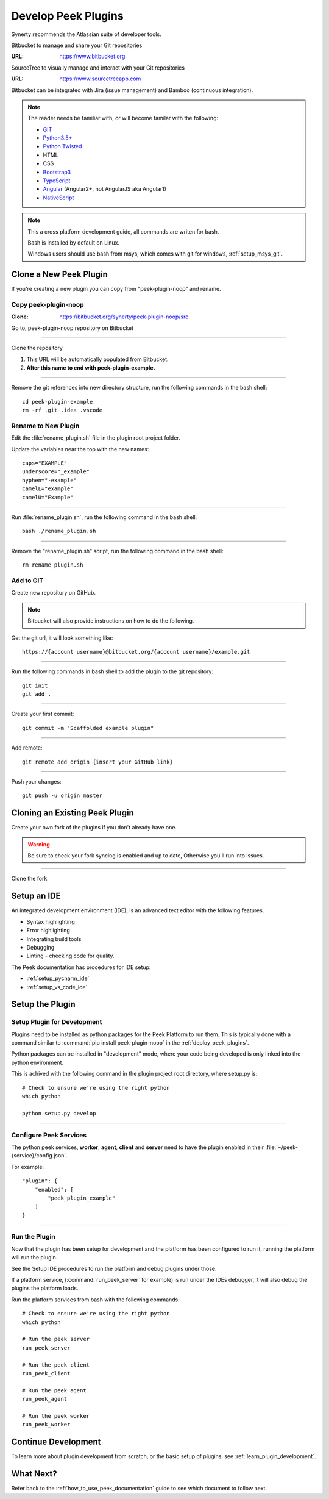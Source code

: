 .. _develop_peek_plugins:

====================
Develop Peek Plugins
====================

Synerty recommends the Atlassian suite of developer tools.

Bitbucket to manage and share your Git repositories

:URL: `<https://www.bitbucket.org>`_

SourceTree to visually manage and interact with your Git repositories

:URL: `<https://www.sourcetreeapp.com>`_

Bitbucket can be integrated with Jira (issue management) and Bamboo (continuous
integration).

.. note::   The reader needs be familiar with, or will become familar with the following:

            *   `GIT <https://git-scm.com>`_
            *   `Python3.5+ <https://www.python.org>`_
            *   `Python Twisted <http://twistedmatrix.com>`_
            *   HTML
            *   CSS
            *   `Bootstrap3 <http://getbootstrap.com>`_
            *   `TypeScript <https://www.typescriptlang.org>`_
            *   `Angular <https://angular.io>`_ (Angular2+, not AngularJS aka Angular1)
            *   `NativeScript <https://www.nativescript.org>`_


.. note:: This a cross platform development guide, all commands are writen for bash.

    Bash is installed by default on Linux.

    Windows users should use bash from msys, which comes with git for windows,
    :ref:`setup_msys_git`.

Clone a New Peek Plugin
-----------------------

If you're creating a new plugin you can copy from "peek-plugin-noop" and rename.

Copy peek-plugin-noop
`````````````````````

:Clone: `<https://bitbucket.org/synerty/peek-plugin-noop/src>`_

Go to, peek-plugin-noop repository on Bitbucket

.. image:: DevPlugin-CloneSTree.jpg

----

Clone the repository

#.  This URL will be automatically populated from Bitbucket.
#.  **Alter this name to end with peek-plugin-example.**

.. image:: DevPlugin-Clone.jpg

----

Remove the git references into new directory structure, run the following commands in the bash shell: ::

        cd peek-plugin-example
        rm -rf .git .idea .vscode

Rename to New Plugin
````````````````````

Edit the :file:`rename_plugin.sh` file in the plugin root project folder.


Update the variables near the top with the new names: ::

        caps="EXAMPLE"
        underscore="_example"
        hyphen="-example"
        camelL="example"
        camelU="Example"

----

Run :file:`rename_plugin.sh`, run the following command in the bash shell: ::

        bash ./rename_plugin.sh

----

Remove the "rename_plugin.sh" script, run the following command in the bash shell: ::

        rm rename_plugin.sh

Add to GIT
``````````

Create new repository on GitHub.

.. image:: DevPlugin-newRepo.jpg

.. note:: Bitbucket will also provide instructions on how to do the following.

Get the git url, it will look something like: ::

        https://{account username}@bitbucket.org/{account username}/example.git

----

Run the following commands in bash shell to add the plugin to the git repository: ::

        git init
        git add .

----

Create your first commit: ::

        git commit -m "Scaffolded example plugin"

----

Add remote: ::

        git remote add origin {insert your GitHub link}

----

Push your changes: ::

        git push -u origin master

Cloning an Existing Peek Plugin
-------------------------------

Create your own fork of the plugins if you don't already have one.

.. warning:: Be sure to check your fork syncing is enabled and up to date,
    Otherwise you'll run into issues.

.. image:: DevPlugin-Fork.jpg

----

Clone the fork

.. image:: DevPlugin-Clone.jpg

Setup an IDE
------------

An integrated development environment (IDE), is an advanced text editor with the
following features.

*   Syntax highlighting
*   Error highlighting
*   Integrating build tools
*   Debugging
*   Linting - checking code for quality.

The Peek documentation has procedures for IDE setup:

*   :ref:`setup_pycharm_ide`
*   :ref:`setup_vs_code_ide`


Setup the Plugin
----------------

Setup Plugin for Development
````````````````````````````

Plugins need to be installed as python packages for the Peek Platform to run them.
This is typically done with a command similar to :command:`pip install peek-plugin-noop`
in the :ref:`deploy_peek_plugins`.

Python packages can be installed in "development" mode, where your code being developed
is only linked into the python environment.

This is achived with the following command in the plugin project root directory, where
setup.py is: ::

        # Check to ensure we're using the right python
        which python

        python setup.py develop


----

Configure Peek Services
```````````````````````

The python peek services, **worker**, **agent**, **client** and **server** need to have
the plugin enabled in their :file:`~/peek-{service}/config.json`.

For example: ::

        "plugin": {
            "enabled": [
                "peek_plugin_example"
            ]
        }

----

Run the Plugin
``````````````

Now that the plugin has been setup for development and the platform has been configured
to run it, running the platform will run the plugin.

See the Setup IDE procedures to run the platform and debug plugins under those.

If a platform service, (:command:`run_peek_server` for example) is run under the IDEs
debugger, it will also debug the plugins the platform loads.

Run the platform services from bash with the following commands: ::

        # Check to ensure we're using the right python
        which python

        # Run the peek server
        run_peek_server

        # Run the peek client
        run_peek_client

        # Run the peek agent
        run_peek_agent

        # Run the peek worker
        run_peek_worker


Continue Development
--------------------

To learn more about plugin development from scratch, or the basic setup of plugins,
see :ref:`learn_plugin_development`.

What Next?
----------

Refer back to the :ref:`how_to_use_peek_documentation` guide to see which document to
follow next.
